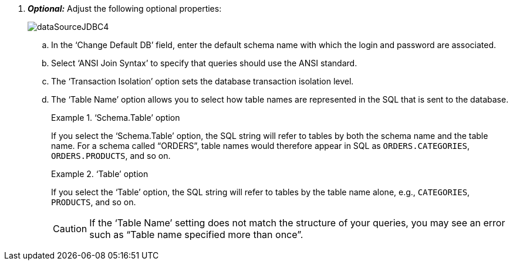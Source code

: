 . *_Optional:_* Adjust the following optional properties:
+
image:dataSourceJDBC4.png[]

 .. In the ‘Change Default DB’ field, enter the default schema name with which the login and password are associated.

.. Select ‘ANSI Join Syntax’ to specify that queries should use the ANSI standard.

.. The ‘Transaction Isolation’ option sets the database transaction isolation level.

.. The ‘Table Name’ option allows you to select how table names are represented in the SQL that is sent to the database.
+
.‘Schema.Table’ option
[example]
====
If you select the ‘Schema.Table’ option, the SQL string will refer to tables by both the schema name and the table name.  For a schema called “ORDERS”, table names would therefore appear in SQL as `ORDERS.CATEGORIES`, `ORDERS.PRODUCTS`, and so on.
====
+
.‘Table’ option
[example]
====
If you  select the ‘Table’ option, the SQL string will refer to tables by  the table name alone, e.g., `CATEGORIES`, `PRODUCTS`, and so on.
====
+
CAUTION: If the   '`Table Name`'  setting does not match the structure of your queries, you may see an error such as "`Table name specified more than once`".
